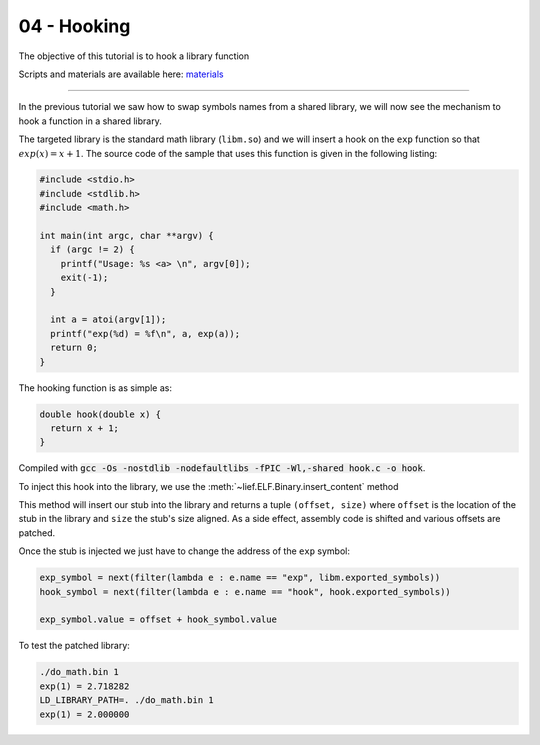 04 - Hooking
------------

The objective of this tutorial is to hook a library function

Scripts and materials are available here: `materials <https://github.com/lief-project/tutorials/tree/master/03_ELF_hooking>`_

------

In the previous tutorial we saw how to swap symbols names from a shared library, we will now see the mechanism to hook a function in a shared library.

The targeted library is the standard math library (``libm.so``) and we will insert a hook on the ``exp`` function so that :math:`exp(x) = x + 1`. The source code of the sample that uses this function is given in the following listing:

.. code-block:: cpp

  #include <stdio.h>
  #include <stdlib.h>
  #include <math.h>

  int main(int argc, char **argv) {
    if (argc != 2) {
      printf("Usage: %s <a> \n", argv[0]);
      exit(-1);
    }

    int a = atoi(argv[1]);
    printf("exp(%d) = %f\n", a, exp(a));
    return 0;
  }


The hooking function is as simple as:

.. code-block:: cpp

  double hook(double x) {
    return x + 1;
  }

Compiled with :code:`gcc -Os -nostdlib -nodefaultlibs -fPIC -Wl,-shared hook.c -o hook`.

To inject this hook into the library, we use the :meth:`~lief.ELF.Binary.insert_content` method

.. automethod:: lief.ELF.Binary.insert_content
  :noindex:

This method will insert our stub into the library and returns a tuple ``(offset, size)`` where ``offset`` is the location of the stub in the library and ``size`` the stub's size aligned. As a side effect, assembly code is shifted and various offsets are patched.

Once the stub is injected we just have to change the address of the ``exp`` symbol:

.. code-block:: python

  exp_symbol = next(filter(lambda e : e.name == "exp", libm.exported_symbols))
  hook_symbol = next(filter(lambda e : e.name == "hook", hook.exported_symbols))

  exp_symbol.value = offset + hook_symbol.value


To test the patched library:

.. code-block:: console

  ./do_math.bin 1
  exp(1) = 2.718282
  LD_LIBRARY_PATH=. ./do_math.bin 1
  exp(1) = 2.000000




